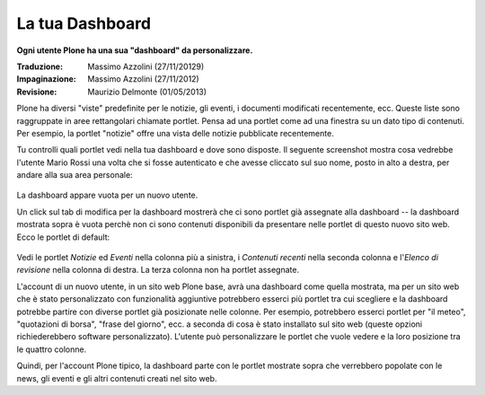 La tua Dashboard
===================

**Ogni utente Plone ha una sua "dashboard" da personalizzare.**

:Traduzione: Massimo Azzolini (27/11/20129)
:Impaginazione: Massimo Azzolini (27/11/2012)
:Revisione:  Maurizio Delmonte (01/05/2013)

Plone ha diversi "viste" predefinite per le notizie, gli eventi,
i documenti modificati recentemente, ecc. Queste liste sono raggruppate
in aree rettangolari chiamate portlet. Pensa ad una portlet come ad una 
finestra su un dato tipo di contenuti. Per esempio, la portlet "notizie"
offre una vista delle notizie pubblicate recentemente.

Tu controlli quali portlet vedi nella tua dashboard e dove sono disposte.
Il seguente screenshot mostra cosa vedrebbe l'utente Mario Rossi una
volta che si fosse autenticato e che avesse cliccato sul suo nome, posto
in alto a destra, per andare alla sua area personale:

.. figure:: ../_static/dashboard.png
   :align: center
   :alt: 

La dashboard appare vuota per un nuovo utente.

Un click sul tab di modifica per la dashboard mostrerà che ci sono 
portlet già assegnate alla dashboard -- la dashboard mostrata sopra 
è vuota perchè non ci sono contenuti disponibili da presentare nelle 
portlet di questo nuovo sito web. Ecco le portlet di default:

.. figure:: ../_static/dashboardedit.png
   :align: center
   :alt: 

Vedi le portlet *Notizie* ed *Eventi* nella colonna più a sinistra,
i *Contenuti recenti* nella seconda colonna e l'*Elenco di revisione*
nella colonna di destra. La terza colonna non ha portlet assegnate.

L'account di un nuovo utente, in un sito web Plone base, avrà una 
dashboard come quella mostrata, ma per un sito web che è stato personalizzato
con funzionalità aggiuntive potrebbero esserci più portlet tra cui 
scegliere e la dashboard potrebbe partire con diverse portlet già
posizionate nelle colonne. Per esempio, potrebbero esserci portlet
per "il meteo", "quotazioni di borsa", "frase del giorno", ecc. 
a seconda di cosa è stato installato sul sito web (queste opzioni
richiederebbero software personalizzato). L'utente può personalizzare
le portlet che vuole vedere e la loro posizione tra le quattro 
colonne.

Quindi, per l'account Plone tipico, la dashboard parte con le portlet
mostrate sopra che verrebbero popolate con le news, gli eventi e gli
altri contenuti creati nel sito web.
